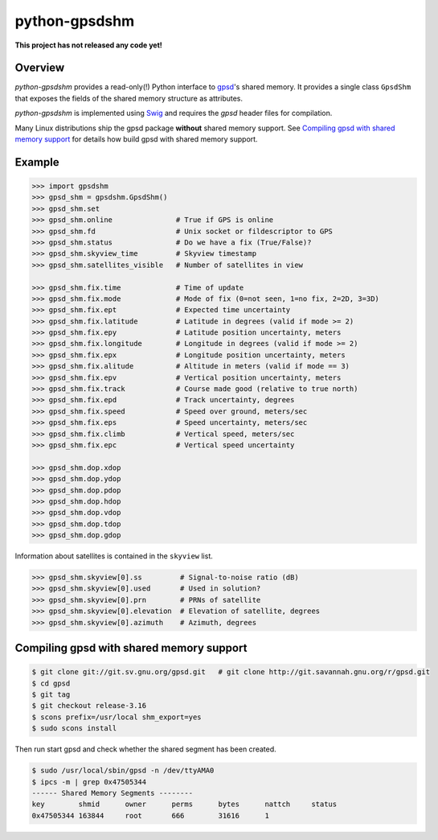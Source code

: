 **************
python-gpsdshm
**************

**This project has not released any code yet!**

Overview
========

*python-gpsdshm* provides a read-only(!) Python interface to `gpsd`_'s shared memory. It provides
a single class ``GpsdShm`` that exposes the fields of the shared memory structure as attributes.

*python-gpsdshm* is implemented using Swig_ and requires the `gpsd` header files for compilation.

Many Linux distributions ship the gpsd package **without** shared memory support.
See `Compiling gpsd with shared memory support`_ for details how build gpsd
with shared memory support.

.. _`gpsd`: http://www.catb.org/gpsd/
.. _Swig: http://www.swig.org/Doc1.3/Python.html

Example
=======

.. code-block:: python

   >>> import gpsdshm
   >>> gpsd_shm = gpsdshm.GpsdShm()
   >>> gpsd_shm.set
   >>> gpsd_shm.online               # True if GPS is online
   >>> gpsd_shm.fd                   # Unix socket or fildescriptor to GPS 
   >>> gpsd_shm.status               # Do we have a fix (True/False)?
   >>> gpsd_shm.skyview_time         # Skyview timestamp
   >>> gpsd_shm.satellites_visible   # Number of satellites in view
   
   >>> gpsd_shm.fix.time             # Time of update
   >>> gpsd_shm.fix.mode             # Mode of fix (0=not seen, 1=no fix, 2=2D, 3=3D)
   >>> gpsd_shm.fix.ept              # Expected time uncertainty 
   >>> gpsd_shm.fix.latitude         # Latitude in degrees (valid if mode >= 2)
   >>> gpsd_shm.fix.epy              # Latitude position uncertainty, meters
   >>> gpsd_shm.fix.longitude        # Longitude in degrees (valid if mode >= 2)
   >>> gpsd_shm.fix.epx              # Longitude position uncertainty, meters 
   >>> gpsd_shm.fix.alitude          # Altitude in meters (valid if mode == 3)
   >>> gpsd_shm.fix.epv              # Vertical position uncertainty, meters
   >>> gpsd_shm.fix.track            # Course made good (relative to true north)
   >>> gpsd_shm.fix.epd              # Track uncertainty, degrees
   >>> gpsd_shm.fix.speed            # Speed over ground, meters/sec
   >>> gpsd_shm.fix.eps              # Speed uncertainty, meters/sec
   >>> gpsd_shm.fix.climb            # Vertical speed, meters/sec 
   >>> gpsd_shm.fix.epc              # Vertical speed uncertainty
   
   >>> gpsd_shm.dop.xdop              
   >>> gpsd_shm.dop.ydop
   >>> gpsd_shm.dop.pdop
   >>> gpsd_shm.dop.hdop
   >>> gpsd_shm.dop.vdop
   >>> gpsd_shm.dop.tdop
   >>> gpsd_shm.dop.gdop

Information about satellites is contained in the ``skyview`` list.
   
.. code-block:: python
   
   >>> gpsd_shm.skyview[0].ss         # Signal-to-noise ratio (dB)
   >>> gpsd_shm.skyview[0].used       # Used in solution?
   >>> gpsd_shm.skyview[0].prn        # PRNs of satellite
   >>> gpsd_shm.skyview[0].elevation  # Elevation of satellite, degrees
   >>> gpsd_shm.skyview[0].azimuth    # Azimuth, degrees



Compiling gpsd with shared memory support
=========================================

.. code-block:: console

   $ git clone git://git.sv.gnu.org/gpsd.git   # git clone http://git.savannah.gnu.org/r/gpsd.git
   $ cd gpsd
   $ git tag
   $ git checkout release-3.16
   $ scons prefix=/usr/local shm_export=yes
   $ sudo scons install
   
Then run start gpsd and check whether the shared segment has been created. 

.. code-block:: console

   $ sudo /usr/local/sbin/gpsd -n /dev/ttyAMA0
   $ ipcs -m | grep 0x47505344
   ------ Shared Memory Segments --------
   key        shmid      owner      perms      bytes      nattch     status  
   0x47505344 163844     root       666        31616      1

